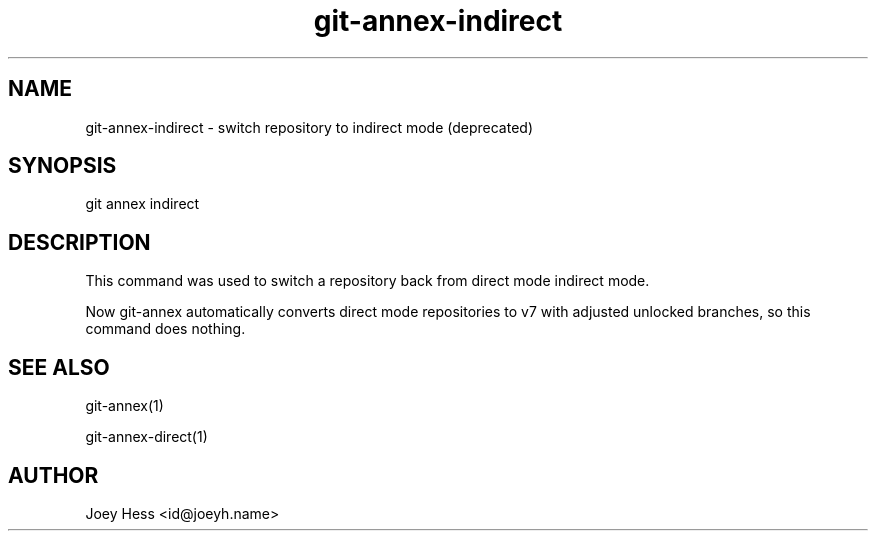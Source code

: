 .TH git-annex-indirect 1
.SH NAME
git-annex-indirect \- switch repository to indirect mode (deprecated)
.PP
.SH SYNOPSIS
git annex indirect
.PP
.SH DESCRIPTION
This command was used to switch a repository back from direct mode
indirect mode.
.PP
Now git-annex automatically converts direct mode repositories to v7
with adjusted unlocked branches, so this command does nothing.
.PP
.SH SEE ALSO
git-annex(1)
.PP
git-annex\-direct(1)
.PP
.SH AUTHOR
Joey Hess <id@joeyh.name>
.PP
.PP

